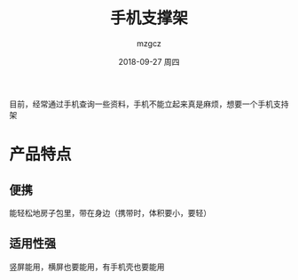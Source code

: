 #+TITLE:       手机支撑架
#+AUTHOR:      mzgcz
#+EMAIL:       j.wenjiao@gmail.com
#+DATE:        2018-09-27 周四
#+URI:         /wiki/phone_support/
#+KEYWORDS:    phone, support
#+TAGS:        :Phone:Support:
#+LANGUAGE:    en
#+OPTIONS:     H:3 num:nil toc:nil \n:nil @:t ::t |:t ^:nil -:t f:t *:t <:t
#+DESCRIPTION: 方便地能把手机直立或斜立的工具


目前，经常通过手机查询一些资料，手机不能立起来真是麻烦，想要一个手机支持架

* 产品特点
** 便携
   能轻松地房子包里，带在身边（携带时，体积要小，要轻）
** 适用性强
   竖屏能用，横屏也要能用，有手机壳也要能用
